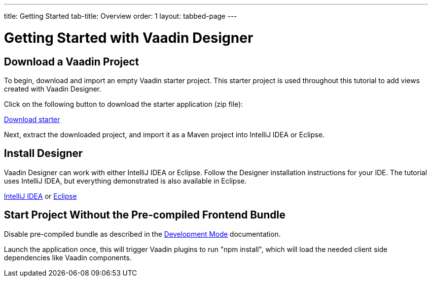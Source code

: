 ---
title: Getting Started
tab-title: Overview
order: 1
layout: tabbed-page
---

[[designer.installing.environment]]
= Getting Started with Vaadin Designer


== Download a Vaadin Project

To begin, download and import an empty Vaadin starter project.
This starter project is used throughout this tutorial to add views created with Vaadin Designer.

Click on the following button to download the starter application (zip file):

https://github.com/vaadin/designer-tutorial/archive/latest-initial.zip[Download starter,role="button secondary water"]

Next, extract the downloaded project, and import it as a Maven project into IntelliJ IDEA or Eclipse.

== Install Designer

Vaadin Designer can work with either IntelliJ IDEA or Eclipse.
Follow the Designer installation instructions for your IDE.
The tutorial uses IntelliJ IDEA, but everything demonstrated is also available in Eclipse.

xref:intellij#[IntelliJ IDEA, role="button secondary water"] or xref:eclipse#[Eclipse, role="button secondary water"]

== Start Project Without the Pre-compiled Frontend Bundle

Disable pre-compiled bundle as described in the https://vaadin.com/docs/latest/flow/configuration/development-mode#disable-precompiled-bundle[Development Mode] documentation.

Launch the application once, this will trigger Vaadin plugins to run "npm install", which will load the needed client side dependencies like Vaadin components.

